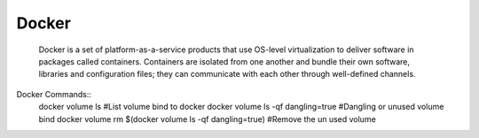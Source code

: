 ====================
Docker
====================
    Docker is a set of platform-as-a-service products that use OS-level virtualization to deliver software in packages called containers.
    Containers are isolated from one another and bundle their own software, libraries and configuration files;
    they can communicate with each other through well-defined channels.

Docker Commands::
		docker volume ls                                        #List volume bind to docker
		docker volume ls -qf dangling=true                      #Dangling or unused volume bind
		docker volume rm $(docker volume ls -qf dangling=true)  #Remove the un used volume

